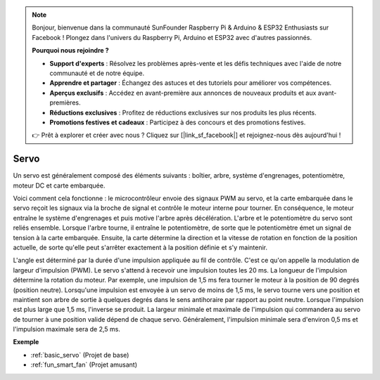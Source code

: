 .. note::

    Bonjour, bienvenue dans la communauté SunFounder Raspberry Pi & Arduino & ESP32 Enthusiasts sur Facebook ! Plongez dans l'univers du Raspberry Pi, Arduino et ESP32 avec d'autres passionnés.

    **Pourquoi nous rejoindre ?**

    - **Support d'experts** : Résolvez les problèmes après-vente et les défis techniques avec l'aide de notre communauté et de notre équipe.
    - **Apprendre et partager** : Échangez des astuces et des tutoriels pour améliorer vos compétences.
    - **Aperçus exclusifs** : Accédez en avant-première aux annonces de nouveaux produits et aux avant-premières.
    - **Réductions exclusives** : Profitez de réductions exclusives sur nos produits les plus récents.
    - **Promotions festives et cadeaux** : Participez à des concours et des promotions festives.

    👉 Prêt à explorer et créer avec nous ? Cliquez sur [|link_sf_facebook|] et rejoignez-nous dès aujourd'hui !

.. _cpn_servo:

Servo
===========

.. image:: img/servo.png
    :align: center

Un servo est généralement composé des éléments suivants : boîtier, arbre, système d'engrenages, potentiomètre, moteur DC et carte embarquée.

Voici comment cela fonctionne : le microcontrôleur envoie des signaux PWM au servo, et la carte embarquée dans le servo reçoit les signaux via la broche de signal et contrôle le moteur interne pour tourner. En conséquence, le moteur entraîne le système d'engrenages et puis motive l'arbre après décélération. L'arbre et le potentiomètre du servo sont reliés ensemble. Lorsque l'arbre tourne, il entraîne le potentiomètre, de sorte que le potentiomètre émet un signal de tension à la carte embarquée. Ensuite, la carte détermine la direction et la vitesse de rotation en fonction de la position actuelle, de sorte qu'elle peut s'arrêter exactement à la position définie et s'y maintenir.

.. image:: img/servo_internal.png
    :align: center

L'angle est déterminé par la durée d'une impulsion appliquée au fil de contrôle. C'est ce qu'on appelle la modulation de largeur d'impulsion (PWM). Le servo s'attend à recevoir une impulsion toutes les 20 ms. La longueur de l'impulsion détermine la rotation du moteur. Par exemple, une impulsion de 1,5 ms fera tourner le moteur à la position de 90 degrés (position neutre). Lorsqu'une impulsion est envoyée à un servo de moins de 1,5 ms, le servo tourne vers une position et maintient son arbre de sortie à quelques degrés dans le sens antihoraire par rapport au point neutre. Lorsque l'impulsion est plus large que 1,5 ms, l'inverse se produit. La largeur minimale et maximale de l'impulsion qui commandera au servo de tourner à une position valide dépend de chaque servo. Généralement, l'impulsion minimale sera d'environ 0,5 ms et l'impulsion maximale sera de 2,5 ms.

.. image:: img/servo_duty.png
    :width: 600
    :align: center

**Exemple**

* :ref:`basic_servo` (Projet de base)
* :ref:`fun_smart_fan` (Projet amusant)

